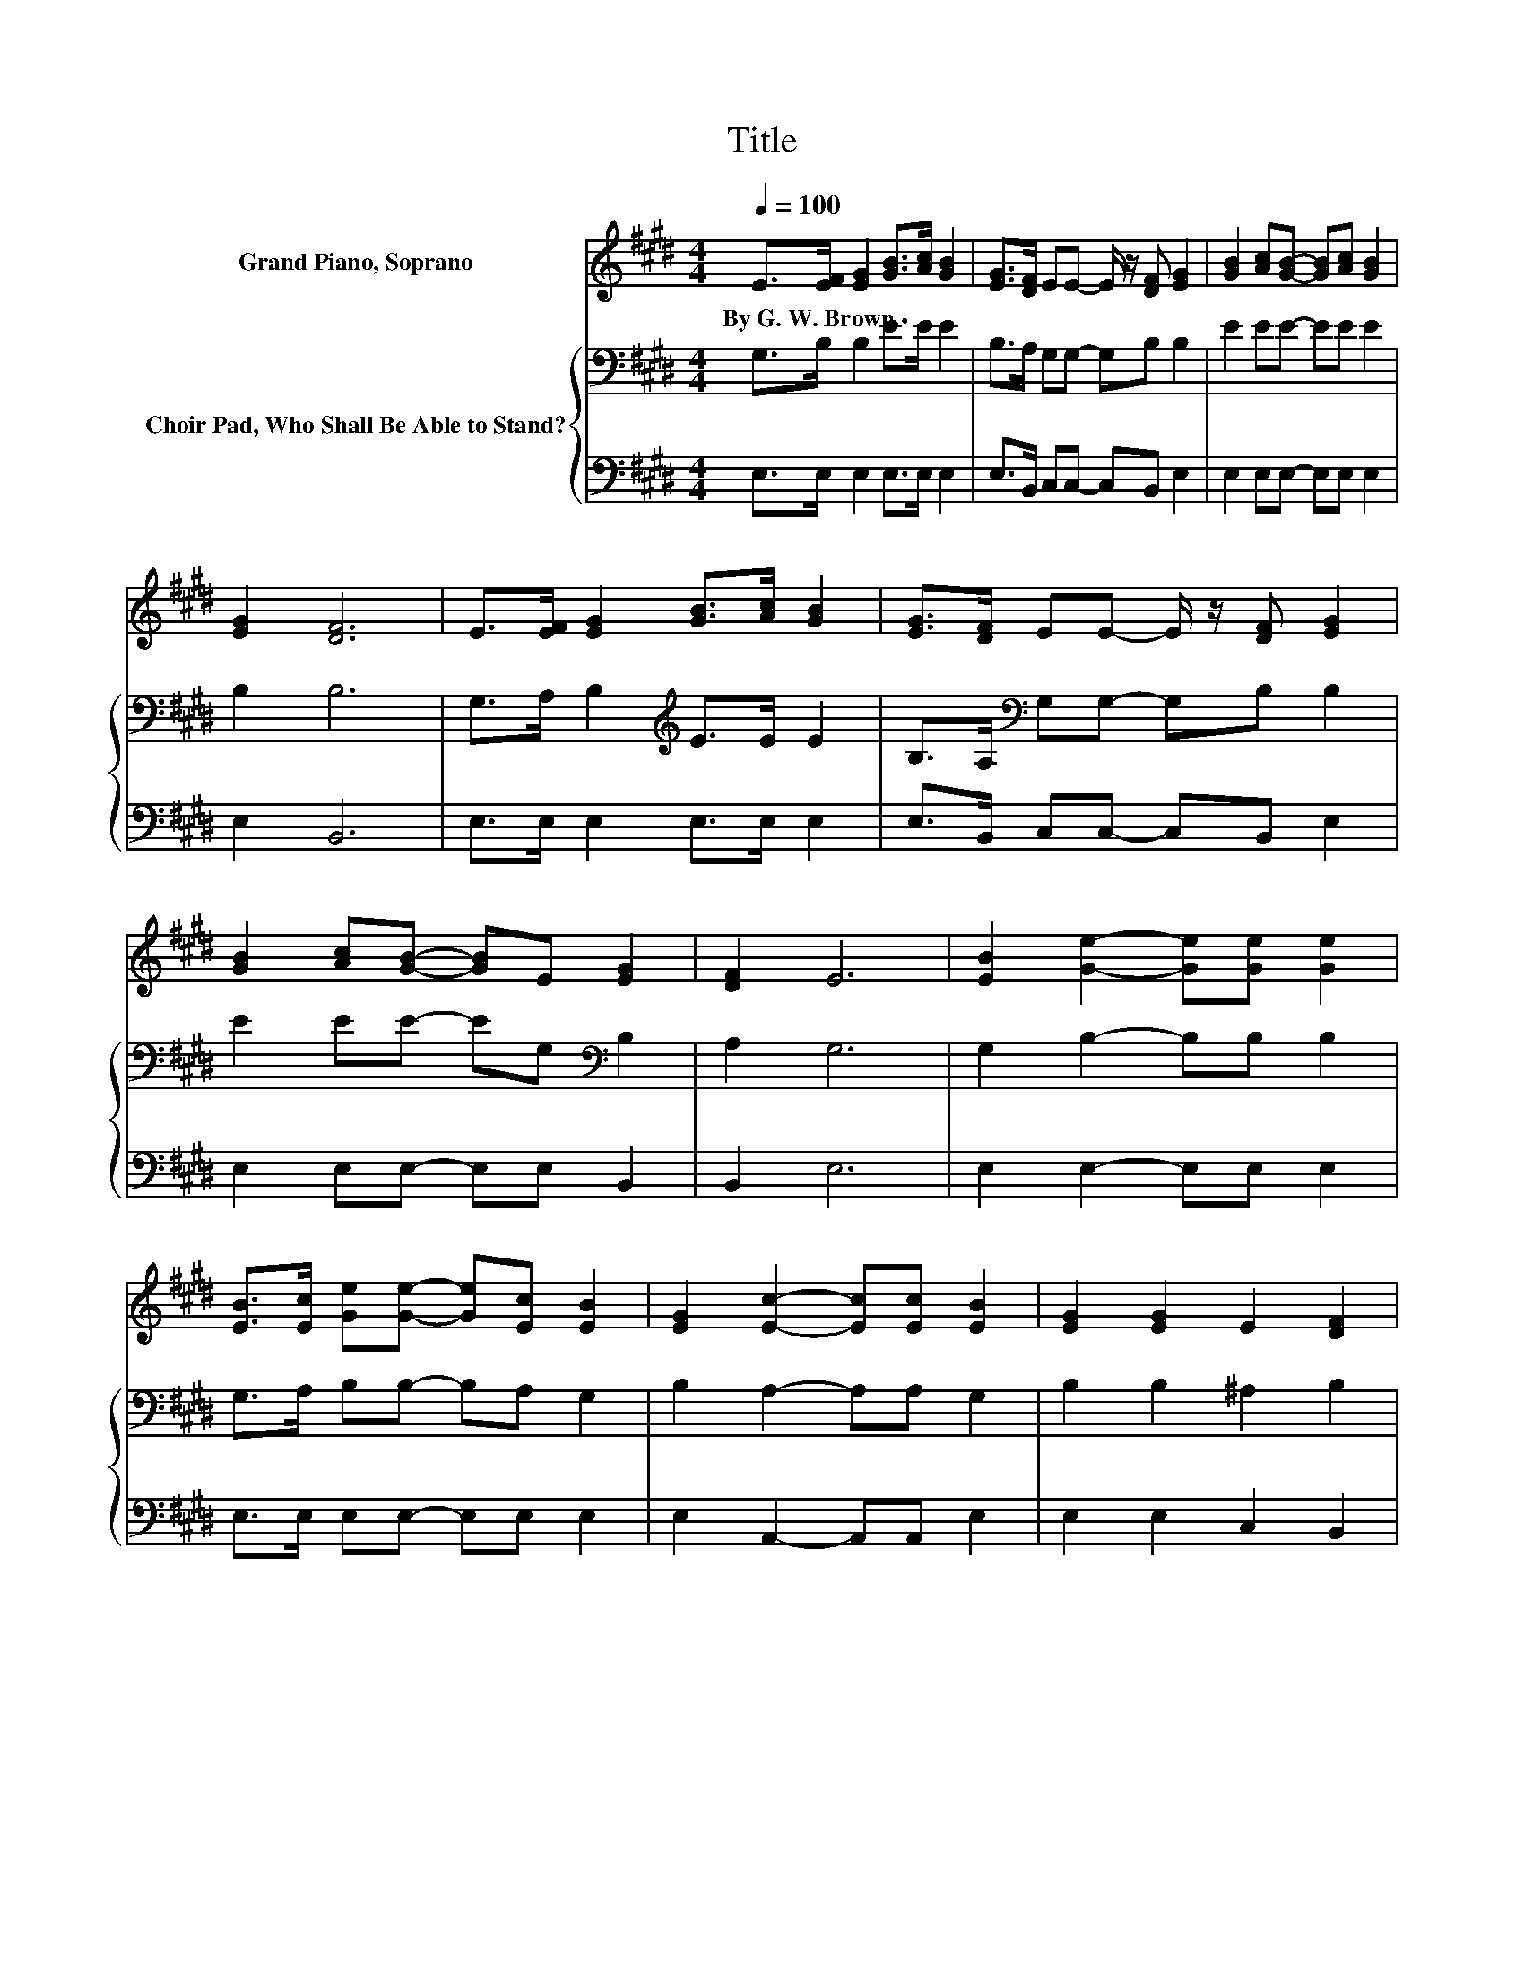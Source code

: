 X:1
T:Title
%%score 1 { 2 | 3 }
L:1/8
Q:1/4=100
M:4/4
K:E
V:1 treble nm="Grand Piano, Soprano"
V:2 bass nm="Choir Pad, Who Shall Be Able to Stand?"
V:3 bass 
V:1
 E>[EF] [EG]2 [GB]>[Ac] [GB]2 | [EG]>[DF] EE- E/ z/ [DF] [EG]2 | [GB]2 [Ac][GB]- [GB][Ac] [GB]2 | %3
w: By~G.~W.~Brown * * * * *|||
 [EG]2 [DF]6 | E>[EF] [EG]2 [GB]>[Ac] [GB]2 | [EG]>[DF] EE- E/ z/ [DF] [EG]2 | %6
w: |||
 [GB]2 [Ac][GB]- [GB]E [EG]2 | [DF]2 E6 | [EB]2 [Ge]2- [Ge][Ge] [Ge]2 | %9
w: |||
 [EB]>[Ec] [Ge][Ge]- [Ge][Ec] [EB]2 | [EG]2 [Ec]2- [Ec][Ec] [EB]2 | [EG]2 [EG]2 E2 [DF]2 | %12
w: |||
 E>[EF] [EG]2 [EB]>[Ec] [EB]2 | [EG]>[DF] EE- E/ z/ [DF] [EG]2 | [EB]2 [Ec][EB]- [EB]E[EG][EG] | %15
w: |||
 [DF]2 E6- | E2 z2 z4 |] %17
w: ||
V:2
 G,>B, B,2 E>E E2 | B,>A, G,G,- G,B, B,2 | E2 EE- EE E2 | B,2 B,6 | G,>A, B,2[K:treble] E>E E2 | %5
 B,>A,[K:bass] G,G,- G,B, B,2 | E2 EE- EG,[K:bass] B,2 | A,2 G,6 | G,2 B,2- B,B, B,2 | %9
 G,>A, B,B,- B,A, G,2 | B,2 A,2- A,A, G,2 | B,2 B,2 ^A,2 B,2 | G,>^A, B,2 G,>=A, G,2 | %13
 B,>A, G,G,- G,B, B,2 | G,2 A,G,- G,B,B,B, | A,2 G,6- | G,2 z2 z4 |] %17
V:3
 E,>E, E,2 E,>E, E,2 | E,>B,, C,C,- C,B,, E,2 | E,2 E,E,- E,E, E,2 | E,2 B,,6 | %4
 E,>E, E,2 E,>E, E,2 | E,>B,, C,C,- C,B,, E,2 | E,2 E,E,- E,E, B,,2 | B,,2 E,6 | %8
 E,2 E,2- E,E, E,2 | E,>E, E,E,- E,E, E,2 | E,2 A,,2- A,,A,, E,2 | E,2 E,2 C,2 B,,2 | %12
 E,>E, E,2 E,>E, E,2 | E,>B,, C,C,- C,B,, E,2 | E,2 E,E,- E,G,,B,,B,, | B,,2 E,6- | E,2 z2 z4 |] %17

